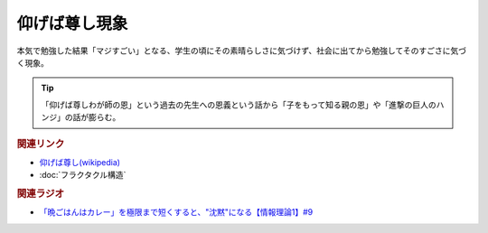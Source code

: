 仰げば尊し現象
==========================================
.. glossary::
    仰げば尊し現象 : あ

本気で勉強した結果「マジすごい」となる、学生の頃にその素晴らしさに気づけず、社会に出てから勉強してそのすごさに気づく現象。

.. tip:: 
  「仰げば尊しわが師の恩」という過去の先生への恩義という話から「子をもって知る親の恩」や「進撃の巨人のハンジ」の話が膨らむ。


.. rubric:: 関連リンク
* `仰げば尊し(wikipedia) <https://ja.wikipedia.org/wiki/仰げば尊し>`_ 
* :doc:`フラクタクル構造` 

.. rubric:: 関連ラジオ
* `「晩ごはんはカレー」を極限まで短くすると、"沈黙"になる【情報理論1】#9`_

.. _「晩ごはんはカレー」を極限まで短くすると、"沈黙"になる【情報理論1】#9: https://www.youtube.com/watch?v=8QwpuPfrU2A

